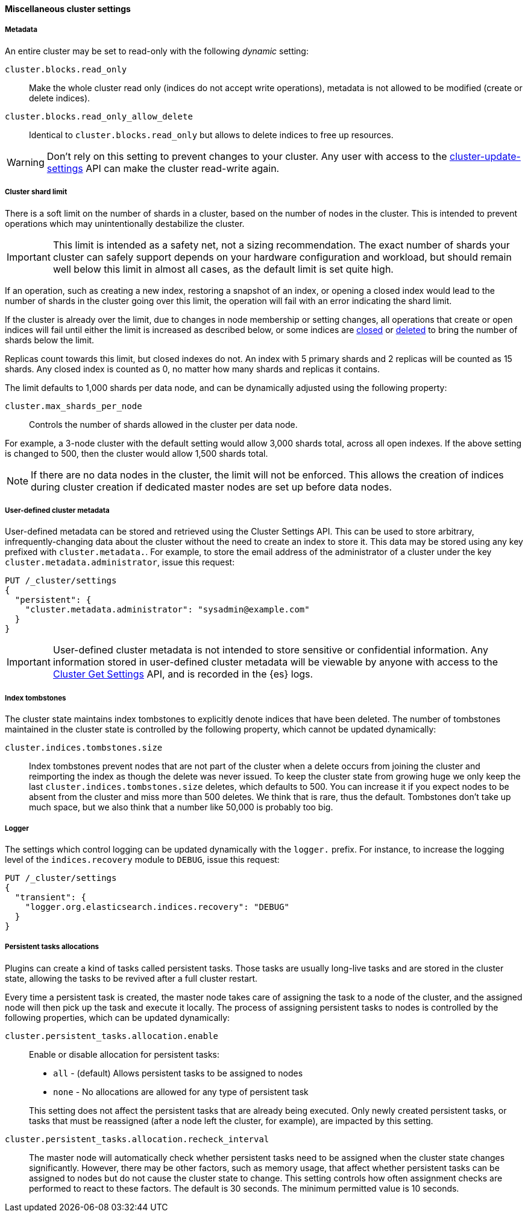 [[misc-cluster-settings]]
==== Miscellaneous cluster settings

[[cluster-read-only]]
===== Metadata

An entire cluster may be set to read-only with the following _dynamic_ setting:

`cluster.blocks.read_only`::

      Make the whole cluster read only (indices do not accept write
      operations), metadata is not allowed to be modified (create or delete
      indices).

`cluster.blocks.read_only_allow_delete`::

      Identical to `cluster.blocks.read_only` but allows to delete indices
      to free up resources.

WARNING: Don't rely on this setting to prevent changes to your cluster. Any
user with access to the <<cluster-update-settings,cluster-update-settings>>
API can make the cluster read-write again.


[[cluster-shard-limit]]
===== Cluster shard limit

There is a soft limit on the number of shards in a cluster, based on the number
of nodes in the cluster. This is intended to prevent operations which may
unintentionally destabilize the cluster.

IMPORTANT: This limit is intended as a safety net, not a sizing recommendation. The
exact number of shards your cluster can safely support depends on your hardware
configuration and workload, but should remain well below this limit in almost
all cases, as the default limit is set quite high.

If an operation, such as creating a new index, restoring a snapshot of an index,
or opening a closed index would lead to the number of shards in the cluster
going over this limit, the operation will fail with an error indicating the
shard limit.

If the cluster is already over the limit, due to changes in node membership or
setting changes, all operations that create or open indices will fail until
either the limit is increased as described below, or some indices are
<<indices-open-close,closed>> or <<indices-delete-index,deleted>> to bring the
number of shards below the limit.

Replicas count towards this limit, but closed indexes do not. An index with 5
primary shards and 2 replicas will be counted as 15 shards. Any closed index
is counted as 0, no matter how many shards and replicas it contains.

The limit defaults to 1,000 shards per data node, and can be dynamically
adjusted using the following property:

`cluster.max_shards_per_node`::

     Controls the number of shards allowed in the cluster per data node.

For example, a 3-node cluster with the default setting would allow 3,000 shards
total, across all open indexes. If the above setting is changed to 500, then
the cluster would allow 1,500 shards total.

NOTE: If there are no data nodes in the cluster, the limit will not be enforced.
This allows the creation of indices during cluster creation if dedicated master
nodes are set up before data nodes.

[[user-defined-data]]
===== User-defined cluster metadata

User-defined metadata can be stored and retrieved using the Cluster Settings API.
This can be used to store arbitrary, infrequently-changing data about the cluster
without the need to create an index to store it. This data may be stored using
any key prefixed with `cluster.metadata.`.  For example, to store the email
address of the administrator of a cluster under the key `cluster.metadata.administrator`,
issue this request:

[source,console]
-------------------------------
PUT /_cluster/settings
{
  "persistent": {
    "cluster.metadata.administrator": "sysadmin@example.com"
  }
}
-------------------------------

IMPORTANT: User-defined cluster metadata is not intended to store sensitive or
confidential information. Any information stored in user-defined cluster
metadata will be viewable by anyone with access to the
<<cluster-get-settings,Cluster Get Settings>> API, and is recorded in the
{es} logs.

[[cluster-max-tombstones]]
===== Index tombstones

The cluster state maintains index tombstones to explicitly denote indices that
have been deleted.  The number of tombstones maintained in the cluster state is
controlled by the following property, which cannot be updated dynamically:

`cluster.indices.tombstones.size`::

Index tombstones prevent nodes that are not part of the cluster when a delete
occurs from joining the cluster and reimporting the index as though the delete
was never issued. To keep the cluster state from growing huge we only keep the
last `cluster.indices.tombstones.size` deletes, which defaults to 500. You can
increase it if you expect nodes to be absent from the cluster and miss more
than 500 deletes. We think that is rare, thus the default. Tombstones don't take
up much space, but we also think that a number like 50,000 is probably too big.

[[cluster-logger]]
===== Logger

The settings which control logging can be updated dynamically with the
`logger.` prefix.  For instance, to increase the logging level of the
`indices.recovery` module to `DEBUG`, issue this request:

[source,console]
-------------------------------
PUT /_cluster/settings
{
  "transient": {
    "logger.org.elasticsearch.indices.recovery": "DEBUG"
  }
}
-------------------------------


[[persistent-tasks-allocation]]
===== Persistent tasks allocations

Plugins can create a kind of tasks called persistent tasks. Those tasks are
usually long-live tasks and are stored in the cluster state, allowing the
tasks to be revived after a full cluster restart.

Every time a persistent task is created, the master node takes care of
assigning the task to a node of the cluster, and the assigned node will then
pick up the task and execute it locally. The process of assigning persistent
tasks to nodes is controlled by the following properties, which can be updated
dynamically:

`cluster.persistent_tasks.allocation.enable`::
+
--
Enable or disable allocation for persistent tasks:

* `all` -             (default) Allows persistent tasks to be assigned to nodes
* `none` -            No allocations are allowed for any type of persistent task

This setting does not affect the persistent tasks that are already being executed.
Only newly created persistent tasks, or tasks that must be reassigned (after a node
left the cluster, for example), are impacted by this setting.
--

`cluster.persistent_tasks.allocation.recheck_interval`::

     The master node will automatically check whether persistent tasks need to
     be assigned when the cluster state changes significantly. However, there
     may be other factors, such as memory usage, that affect whether persistent
     tasks can be assigned to nodes but do not cause the cluster state to change.
     This setting controls how often assignment checks are performed to react to
     these factors. The default is 30 seconds. The minimum permitted value is 10
     seconds.
